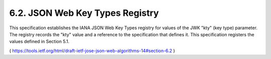 6.2.  JSON Web Key Types Registry
------------------------------------------------

This specification establishes the IANA JSON Web Key Types registry
for values of the JWK "kty" (key type) parameter.  The registry
records the "kty" value and a reference to the specification that
defines it.  This specification registers the values defined in
Section 5.1.

( https://tools.ietf.org/html/draft-ietf-jose-json-web-algorithms-14#section-6.2 )
